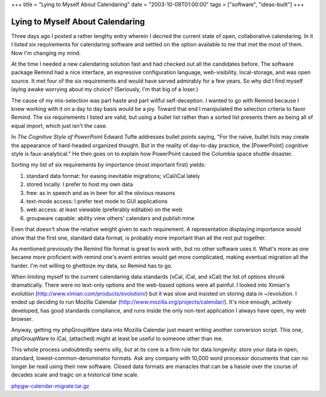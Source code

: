 +++
title = "Lying to Myself About Calendaring"
date = "2003-10-09T01:00:00"
tags = ["software", "ideas-built"]
+++


Lying to Myself About Calendaring
---------------------------------

Three days ago I posted a rather lengthy entry wherein I decried the current state of open, collaborative calendaring.  In it I listed six requirements for calendaring software and settled on the option available to me that met the most of them.   Now I'm changing my mind.

At the time I needed a new calendaring solution fast and had checked out all the candidates before.  The software package Remind had a nice interface, an expressive configuration language, web-visibility, local-storage, and was open source.  It met four of the six requirements and would have served admirably for a few years.  So why did I find myself laying awake worrying about my choice?  (Seriously, I'm that big of a loser.)

The cause of my mis-selection was part haste and part willful self-deception.  I wanted to go with Remind because I knew working with it on a day to day basis would be a joy.  Toward that end I manipulated the selection criteria to favor Remind.  The six requirements I listed are valid, but using a bullet list rather than a sorted list presents them as being all of equal import, which just isn't the case.

In *The Cognitive Style of PowerPoint* Edward Tufte addresses bullet points saying, "For the naive, bullet lists may create the appearance of hard-headed organized thought.  But in the reality of day-to-day practice, the [PowerPoint] cognitive style is faux-analytical."  He then goes on to explain how PowerPoint caused the Columbia space shuttle disaster.

Sorting my list of six requirements by importance (most important first) yields:

1. standard data format: for easing inevitable migrations; vCal/iCal lately

#. stored locally: I prefer to host my own data

#. free: as in speech and as in beer for all the obvious reasons

#. text-mode access: I prefer text mode to GUI applications

#. web access: at least viewable (preferably editable) on the web

#. groupware capable: ability view others' calendars and publish mine

Even that doesn't show the relative weight given to each requirement.  A representation displaying importance would show that the first one, standard data format, is probably more important than all the rest put together.

As mentioned previously the Remind file format is great to work with, but no other software uses it.  What's more as one became more proficient with remind one's event entries would get more complicated, making eventual migration all the harder.  I'm not willing to ghettoize my data, so Remind has to go.

When limiting myself to the current calendaring data standards (vCal, iCal, and xCal) the list of options shrunk dramatically.  There were no text-only options and the web-based options were all painful.  I looked into Ximian's evolution (http://www.ximian.com/products/evolution/) but it was slow and insisted on storing data in ~/evolution.  I ended up deciding to run Mozilla Calendar (http://www.mozilla.org/projects/calendar/).  It's nice enough, actively developed, has good standards compliance, and runs inside the only non-text application I always have open, my web browser.

Anyway, getting my phpGroupWare data into Mozilla Calendar just meant writing another conversion script.  This one, phpGroupWare to iCal, (attached) might at least be useful to someone other than me.

This whole process undoubtedly seems silly, but at its core is a firm rule for data longevity: store your data in open, standard, lowest-common-denominator formats.  Ask any company with 10,000 word processor documents that can no longer be read using their new software. Closed data formats are manacles that can be a hassle over the course of decades scale and tragic on a historical time scale.

`phpgw-calendar-migrate.tar.gz`_







.. _phpgw-calendar-migrate.tar.gz: /unblog/attachments/2003-10-09-phpgw-calendar-migrate.tar.gz



.. date: 1065675600
.. tags: ideas-built,software
